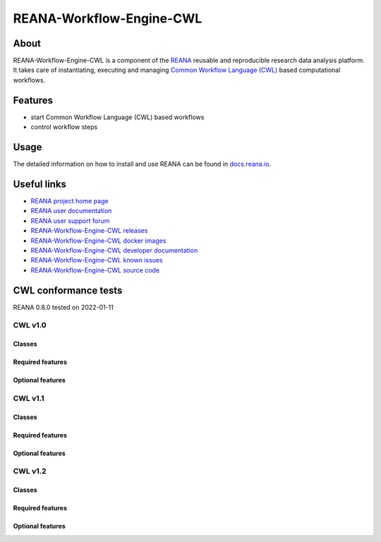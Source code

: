 #########################
REANA-Workflow-Engine-CWL
#########################

.. image:: https://github.com/reanahub/reana-workflow-engine-cwl/workflows/CI/badge.svg
      :target: https://github.com/reanahub/reana-workflow-engine-cwl/actions

.. image:: https://readthedocs.org/projects/reana-workflow-engine-cwl/badge/?version=latest
      :target: https://reana-workflow-engine-cwl.readthedocs.io/en/latest/?badge=latest

.. image:: https://codecov.io/gh/reanahub/reana-workflow-engine-cwl/branch/master/graph/badge.svg
   :target: https://codecov.io/gh/reanahub/reana-workflow-engine-cwl

.. image:: https://badges.gitter.im/Join%20Chat.svg
      :target: https://gitter.im/reanahub/reana?utm_source=badge&utm_medium=badge&utm_campaign=pr-badge

.. image:: https://img.shields.io/github/license/reanahub/reana-workflow-engine-cwl.svg
      :target: https://github.com/reanahub/reana-workflow-engine-cwl/blob/master/LICENSE

.. image:: https://img.shields.io/badge/code%20style-black-000000.svg
      :target: https://github.com/psf/black

About
=====

REANA-Workflow-Engine-CWL is a component of the `REANA <http://www.reana.io/>`_
reusable and reproducible research data analysis platform. It takes care of
instantiating, executing and managing `Common Workflow Language (CWL)
<http://www.commonwl.org/>`_ based computational workflows.

Features
========

- start Common Workflow Language (CWL) based workflows
- control workflow steps

Usage
=====

The detailed information on how to install and use REANA can be found in
`docs.reana.io <https://docs.reana.io>`_.

Useful links
============

- `REANA project home page <http://www.reana.io/>`_
- `REANA user documentation <https://docs.reana.io>`_
- `REANA user support forum <https://forum.reana.io>`_

- `REANA-Workflow-Engine-CWL releases <https://reana-workflow-engine-cwl.readthedocs.io/en/latest#changes>`_
- `REANA-Workflow-Engine-CWL docker images <https://hub.docker.com/r/reanahub/reana-workflow-engine-cwl>`_
- `REANA-Workflow-Engine-CWL developer documentation <https://reana-workflow-engine-cwl.readthedocs.io/>`_
- `REANA-Workflow-Engine-CWL known issues <https://github.com/reanahub/reana-workflow-engine-cwl/issues>`_
- `REANA-Workflow-Engine-CWL source code <https://github.com/reanahub/reana-workflow-engine-cwl>`_

CWL conformance tests
==============

REANA 0.8.0 tested on 2022-01-11

CWL v1.0
########

Classes
*******

.. image:: https://badgen.net/https/raw.githubusercontent.com/reanahub/reana-workflow-engine-cwl/master/badges/v1.0/command_line_tool.json?icon=commonwl
      :target: https://github.com/reanahub/reana-workflow-engine-cwl

.. image:: https://badgen.net/https/raw.githubusercontent.com/reanahub/reana-workflow-engine-cwl/master/badges/v1.0/expression_tool.json?icon=commonwl
      :target: https://github.com/reanahub/reana-workflow-engine-cwl

.. image:: https://badgen.net/https/raw.githubusercontent.com/reanahub/reana-workflow-engine-cwl/master/badges/v1.0/workflow.json?icon=commonwl
      :target: https://github.com/reanahub/reana-workflow-engine-cwl

Required features
*****************

.. image:: https://badgen.net/https/raw.githubusercontent.com/reanahub/reana-workflow-engine-cwl/master/badges/v1.0/required.json?icon=commonwl
      :target: https://github.com/reanahub/reana-workflow-engine-cwl

Optional features
*****************

.. image:: https://badgen.net/https/raw.githubusercontent.com/reanahub/reana-workflow-engine-cwl/master/badges/v1.0/docker.json?icon=commonwl
      :target: https://github.com/reanahub/reana-workflow-engine-cwl

.. image:: https://badgen.net/https/raw.githubusercontent.com/reanahub/reana-workflow-engine-cwl/master/badges/v1.0/env_var.json?icon=commonwl
      :target: https://github.com/reanahub/reana-workflow-engine-cwl

.. image:: https://badgen.net/https/raw.githubusercontent.com/reanahub/reana-workflow-engine-cwl/master/badges/v1.0/initial_work_dir.json?icon=commonwl
      :target: https://github.com/reanahub/reana-workflow-engine-cwl

.. image:: https://badgen.net/https/raw.githubusercontent.com/reanahub/reana-workflow-engine-cwl/master/badges/v1.0/inline_javascript.json?icon=commonwl
      :target: https://github.com/reanahub/reana-workflow-engine-cwl

.. image:: https://badgen.net/https/raw.githubusercontent.com/reanahub/reana-workflow-engine-cwl/master/badges/v1.0/multiple_input.json?icon=commonwl
      :target: https://github.com/reanahub/reana-workflow-engine-cwl

.. image:: https://badgen.net/https/raw.githubusercontent.com/reanahub/reana-workflow-engine-cwl/master/badges/v1.0/resource.json?icon=commonwl
      :target: https://github.com/reanahub/reana-workflow-engine-cwl

.. image:: https://badgen.net/https/raw.githubusercontent.com/reanahub/reana-workflow-engine-cwl/master/badges/v1.0/scatter.json?icon=commonwl
      :target: https://github.com/reanahub/reana-workflow-engine-cwl

.. image:: https://badgen.net/https/raw.githubusercontent.com/reanahub/reana-workflow-engine-cwl/master/badges/v1.0/schema_def.json?icon=commonwl
      :target: https://github.com/reanahub/reana-workflow-engine-cwl

.. image:: https://badgen.net/https/raw.githubusercontent.com/reanahub/reana-workflow-engine-cwl/master/badges/v1.0/shell_command.json?icon=commonwl
      :target: https://github.com/reanahub/reana-workflow-engine-cwl

.. image:: https://badgen.net/https/raw.githubusercontent.com/reanahub/reana-workflow-engine-cwl/master/badges/v1.0/step_input_expression.json?icon=commonwl
      :target: https://github.com/reanahub/reana-workflow-engine-cwl

.. image:: https://badgen.net/https/raw.githubusercontent.com/reanahub/reana-workflow-engine-cwl/master/badges/v1.0/step_input.json?icon=commonwl
      :target: https://github.com/reanahub/reana-workflow-engine-cwl

.. image:: https://badgen.net/https/raw.githubusercontent.com/reanahub/reana-workflow-engine-cwl/master/badges/v1.0/subworkflow.json?icon=commonwl
      :target: https://github.com/reanahub/reana-workflow-engine-cwl

CWL v1.1
########

Classes
*******

.. image:: https://badgen.net/https/raw.githubusercontent.com/reanahub/reana-workflow-engine-cwl/master/badges/v1.1/command_line_tool.json?icon=commonwl
      :target: https://github.com/reanahub/reana-workflow-engine-cwl

.. image:: https://badgen.net/https/raw.githubusercontent.com/reanahub/reana-workflow-engine-cwl/master/badges/v1.1/expression_tool.json?icon=commonwl
      :target: https://github.com/reanahub/reana-workflow-engine-cwl

.. image:: https://badgen.net/https/raw.githubusercontent.com/reanahub/reana-workflow-engine-cwl/master/badges/v1.1/workflow.json?icon=commonwl
      :target: https://github.com/reanahub/reana-workflow-engine-cwl

Required features
*****************

.. image:: https://badgen.net/https/raw.githubusercontent.com/reanahub/reana-workflow-engine-cwl/master/badges/v1.1/required.json?icon=commonwl
      :target: https://github.com/reanahub/reana-workflow-engine-cwl

Optional features
*****************

.. image:: https://badgen.net/https/raw.githubusercontent.com/reanahub/reana-workflow-engine-cwl/master/badges/v1.1/docker.json?icon=commonwl
      :target: https://github.com/reanahub/reana-workflow-engine-cwl

.. image:: https://badgen.net/https/raw.githubusercontent.com/reanahub/reana-workflow-engine-cwl/master/badges/v1.1/env_var.json?icon=commonwl
      :target: https://github.com/reanahub/reana-workflow-engine-cwl

.. image:: https://badgen.net/https/raw.githubusercontent.com/reanahub/reana-workflow-engine-cwl/master/badges/v1.1/format_checking.json?icon=commonwl
      :target: https://github.com/reanahub/reana-workflow-engine-cwl

.. image:: https://badgen.net/https/raw.githubusercontent.com/reanahub/reana-workflow-engine-cwl/master/badges/v1.1/initial_work_dir.json?icon=commonwl
      :target: https://github.com/reanahub/reana-workflow-engine-cwl

.. image:: https://badgen.net/https/raw.githubusercontent.com/reanahub/reana-workflow-engine-cwl/master/badges/v1.1/inline_javascript.json?icon=commonwl
      :target: https://github.com/reanahub/reana-workflow-engine-cwl

.. image:: https://badgen.net/https/raw.githubusercontent.com/reanahub/reana-workflow-engine-cwl/master/badges/v1.1/inplace_update.json?icon=commonwl
      :target: https://github.com/reanahub/reana-workflow-engine-cwl

.. image:: https://badgen.net/https/raw.githubusercontent.com/reanahub/reana-workflow-engine-cwl/master/badges/v1.1/input_object_requirements.json?icon=commonwl
      :target: https://github.com/reanahub/reana-workflow-engine-cwl

.. image:: https://badgen.net/https/raw.githubusercontent.com/reanahub/reana-workflow-engine-cwl/master/badges/v1.1/multiple_input.json?icon=commonwl
      :target: https://github.com/reanahub/reana-workflow-engine-cwl

.. image:: https://badgen.net/https/raw.githubusercontent.com/reanahub/reana-workflow-engine-cwl/master/badges/v1.1/networkaccess.json?icon=commonwl
      :target: https://github.com/reanahub/reana-workflow-engine-cwl

.. image:: https://badgen.net/https/raw.githubusercontent.com/reanahub/reana-workflow-engine-cwl/master/badges/v1.1/resource.json?icon=commonwl
      :target: https://github.com/reanahub/reana-workflow-engine-cwl

.. image:: https://badgen.net/https/raw.githubusercontent.com/reanahub/reana-workflow-engine-cwl/master/badges/v1.1/scatter.json?icon=commonwl
      :target: https://github.com/reanahub/reana-workflow-engine-cwl

.. image:: https://badgen.net/https/raw.githubusercontent.com/reanahub/reana-workflow-engine-cwl/master/badges/v1.1/schema_def.json?icon=commonwl
      :target: https://github.com/reanahub/reana-workflow-engine-cwl

.. image:: https://badgen.net/https/raw.githubusercontent.com/reanahub/reana-workflow-engine-cwl/master/badges/v1.1/shell_command.json?icon=commonwl
      :target: https://github.com/reanahub/reana-workflow-engine-cwl

.. image:: https://badgen.net/https/raw.githubusercontent.com/reanahub/reana-workflow-engine-cwl/master/badges/v1.1/step_input_expression.json?icon=commonwl
      :target: https://github.com/reanahub/reana-workflow-engine-cwl

.. image:: https://badgen.net/https/raw.githubusercontent.com/reanahub/reana-workflow-engine-cwl/master/badges/v1.1/step_input.json?icon=commonwl
      :target: https://github.com/reanahub/reana-workflow-engine-cwl

.. image:: https://badgen.net/https/raw.githubusercontent.com/reanahub/reana-workflow-engine-cwl/master/badges/v1.1/subworkflow.json?icon=commonwl
      :target: https://github.com/reanahub/reana-workflow-engine-cwl

.. image:: https://badgen.net/https/raw.githubusercontent.com/reanahub/reana-workflow-engine-cwl/master/badges/v1.1/timelimit.json?icon=commonwl
      :target: https://github.com/reanahub/reana-workflow-engine-cwl

CWL v1.2
########

Classes
*******

.. image:: https://badgen.net/https/raw.githubusercontent.com/reanahub/reana-workflow-engine-cwl/master/badges/v1.2/command_line_tool.json?icon=commonwl
      :target: https://github.com/reanahub/reana-workflow-engine-cwl

.. image:: https://badgen.net/https/raw.githubusercontent.com/reanahub/reana-workflow-engine-cwl/master/badges/v1.2/expression_tool.json?icon=commonwl
      :target: https://github.com/reanahub/reana-workflow-engine-cwl

.. image:: https://badgen.net/https/raw.githubusercontent.com/reanahub/reana-workflow-engine-cwl/master/badges/v1.2/workflow.json?icon=commonwl
      :target: https://github.com/reanahub/reana-workflow-engine-cwl

Required features
*****************

.. image:: https://badgen.net/https/raw.githubusercontent.com/reanahub/reana-workflow-engine-cwl/master/badges/v1.2/required.json?icon=commonwl
      :target: https://github.com/reanahub/reana-workflow-engine-cwl

Optional features
*****************

.. image:: https://badgen.net/https/raw.githubusercontent.com/reanahub/reana-workflow-engine-cwl/master/badges/v1.2/conditional.json?icon=commonwl
      :target: https://github.com/reanahub/reana-workflow-engine-cwl

.. image:: https://badgen.net/https/raw.githubusercontent.com/reanahub/reana-workflow-engine-cwl/master/badges/v1.2/docker.json?icon=commonwl
      :target: https://github.com/reanahub/reana-workflow-engine-cwl

.. image:: https://badgen.net/https/raw.githubusercontent.com/reanahub/reana-workflow-engine-cwl/master/badges/v1.2/env_var.json?icon=commonwl
      :target: https://github.com/reanahub/reana-workflow-engine-cwl

.. image:: https://badgen.net/https/raw.githubusercontent.com/reanahub/reana-workflow-engine-cwl/master/badges/v1.2/format_checking.json?icon=commonwl
      :target: https://github.com/reanahub/reana-workflow-engine-cwl

.. image:: https://badgen.net/https/raw.githubusercontent.com/reanahub/reana-workflow-engine-cwl/master/badges/v1.2/initial_work_dir.json?icon=commonwl
      :target: https://github.com/reanahub/reana-workflow-engine-cwl

.. image:: https://badgen.net/https/raw.githubusercontent.com/reanahub/reana-workflow-engine-cwl/master/badges/v1.2/inline_javascript.json?icon=commonwl
      :target: https://github.com/reanahub/reana-workflow-engine-cwl

.. image:: https://badgen.net/https/raw.githubusercontent.com/reanahub/reana-workflow-engine-cwl/master/badges/v1.2/inplace_update.json?icon=commonwl
      :target: https://github.com/reanahub/reana-workflow-engine-cwl

.. image:: https://badgen.net/https/raw.githubusercontent.com/reanahub/reana-workflow-engine-cwl/master/badges/v1.2/input_object_requirements.json?icon=commonwl
      :target: https://github.com/reanahub/reana-workflow-engine-cwl

.. image:: https://badgen.net/https/raw.githubusercontent.com/reanahub/reana-workflow-engine-cwl/master/badges/v1.2/multiple_input.json?icon=commonwl
      :target: https://github.com/reanahub/reana-workflow-engine-cwl

.. image:: https://badgen.net/https/raw.githubusercontent.com/reanahub/reana-workflow-engine-cwl/master/badges/v1.2/multiple.json?icon=commonwl
      :target: https://github.com/reanahub/reana-workflow-engine-cwl

.. image:: https://badgen.net/https/raw.githubusercontent.com/reanahub/reana-workflow-engine-cwl/master/badges/v1.2/networkaccess.json?icon=commonwl
      :target: https://github.com/reanahub/reana-workflow-engine-cwl

.. image:: https://badgen.net/https/raw.githubusercontent.com/reanahub/reana-workflow-engine-cwl/master/badges/v1.2/resource.json?icon=commonwl
      :target: https://github.com/reanahub/reana-workflow-engine-cwl

.. image:: https://badgen.net/https/raw.githubusercontent.com/reanahub/reana-workflow-engine-cwl/master/badges/v1.2/scatter.json?icon=commonwl
      :target: https://github.com/reanahub/reana-workflow-engine-cwl

.. image:: https://badgen.net/https/raw.githubusercontent.com/reanahub/reana-workflow-engine-cwl/master/badges/v1.2/schema_def.json?icon=commonwl
      :target: https://github.com/reanahub/reana-workflow-engine-cwl

.. image:: https://badgen.net/https/raw.githubusercontent.com/reanahub/reana-workflow-engine-cwl/master/badges/v1.2/secondary_files.json?icon=commonwl
      :target: https://github.com/reanahub/reana-workflow-engine-cwl

.. image:: https://badgen.net/https/raw.githubusercontent.com/reanahub/reana-workflow-engine-cwl/master/badges/v1.2/shell_command.json?icon=commonwl
      :target: https://github.com/reanahub/reana-workflow-engine-cwl

.. image:: https://badgen.net/https/raw.githubusercontent.com/reanahub/reana-workflow-engine-cwl/master/badges/v1.2/step_input_expression.json?icon=commonwl
      :target: https://github.com/reanahub/reana-workflow-engine-cwl

.. image:: https://badgen.net/https/raw.githubusercontent.com/reanahub/reana-workflow-engine-cwl/master/badges/v1.2/step_input.json?icon=commonwl
      :target: https://github.com/reanahub/reana-workflow-engine-cwl

.. image:: https://badgen.net/https/raw.githubusercontent.com/reanahub/reana-workflow-engine-cwl/master/badges/v1.2/subworkflow.json?icon=commonwl
      :target: https://github.com/reanahub/reana-workflow-engine-cwl

.. image:: https://badgen.net/https/raw.githubusercontent.com/reanahub/reana-workflow-engine-cwl/master/badges/v1.2/timelimit.json?icon=commonwl
      :target: https://github.com/reanahub/reana-workflow-engine-cwl
